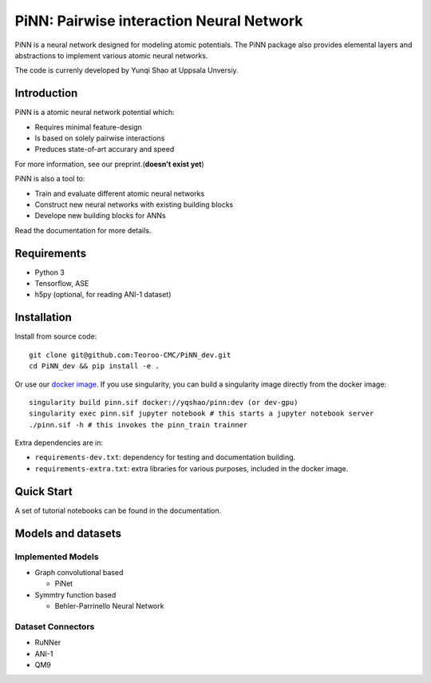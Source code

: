 =========================================
PiNN: Pairwise interaction Neural Network
=========================================

.. image:: https://img.shields.io/circleci/token/14f38a1cab4c2bef74b12be05854d3d62f9c04c3/project/github/Teoroo-CMC/PiNN_dev/dev.svg?style=flat-square
    :target: https://circleci.com/gh/Teoroo-CMC/PiNN_dev/tree/dev
	     
.. image:: https://img.shields.io/codecov/c/github/Teoroo-CMC/PiNN_dev/dev.svg?token=3ab2d943114443d99e92266516befc02&style=flat-square
  :target: https://codecov.io/gh/Teoroo-CMC/PiNN_dev/branch/dev

.. image:: https://img.shields.io/docker/cloud/build/yqshao/pinn.svg?style=flat-square
  :target: https://cloud.docker.com/repository/docker/yqshao/pinn
	   
PiNN is a neural network designed for modeling atomic potentials.
The PiNN package also provides elemental layers and abstractions to implement
various atomic neural networks.

The code is currenly developed by Yunqi Shao at Uppsala Unversiy.

Introduction
============
PiNN is a atomic neural network potential which:

- Requires minimal feature-design
- Is based on solely pairwise interactions
- Preduces state-of-art accurary and speed
  
For more information, see our preprint.(**doesn't exist yet**)

PiNN is also a tool to:

- Train and evaluate different atomic neural networks
- Construct new neural networks with existing building blocks
- Develope new building blocks for ANNs
  
Read the documentation for more details.

Requirements
============
- Python 3
- Tensorflow, ASE
- h5py (optional, for reading ANI-1 dataset)

Installation
============

Install from source code::

  git clone git@github.com:Teoroo-CMC/PiNN_dev.git
  cd PiNN_dev && pip install -e .

Or use our `docker
image <https://cloud.docker.com/repository/docker/yqshao/pinn/tags>`_. If
you use singularity, you can build a singularity image directly from
the docker image::

  singularity build pinn.sif docker://yqshao/pinn:dev (or dev-gpu)
  singularity exec pinn.sif jupyter notebook # this starts a jupyter notebook server
  ./pinn.sif -h # this invokes the pinn_train trainner

Extra dependencies are in:

- ``requirements-dev.txt``: dependency for testing and documentation building.
- ``requirements-extra.txt``: extra libraries for various purposes, included in the docker image.
  
Quick Start
===========
A set of tutorial notebooks can be found in the documentation.

Models and datasets
===================

Implemented Models
------------------
- Graph convolutional based
  
  - PiNet

- Symmtry function based
  
  - Behler-Parrinello Neural Network

Dataset Connectors
------------------

- RuNNer  
- ANI-1
- QM9
